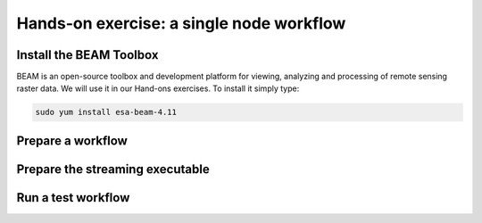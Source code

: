 .. _single_node:

Hands-on exercise: a single node workflow
##########################################

Install the BEAM Toolbox
^^^^^^^^^^^^^^^^^^^^^^^^

BEAM is an open-source toolbox and development platform for viewing, analyzing and processing of remote sensing raster data. We will use it in our Hand-ons exercises. To install it simply type:

.. code-block:: bash

 sudo yum install esa-beam-4.11


Prepare a workflow
^^^^^^^^^^^^^^^^^^



Prepare the streaming executable
^^^^^^^^^^^^^^^^^^^^^^^^^^^^^^^^


Run a test workflow
^^^^^^^^^^^^^^^^^^^



